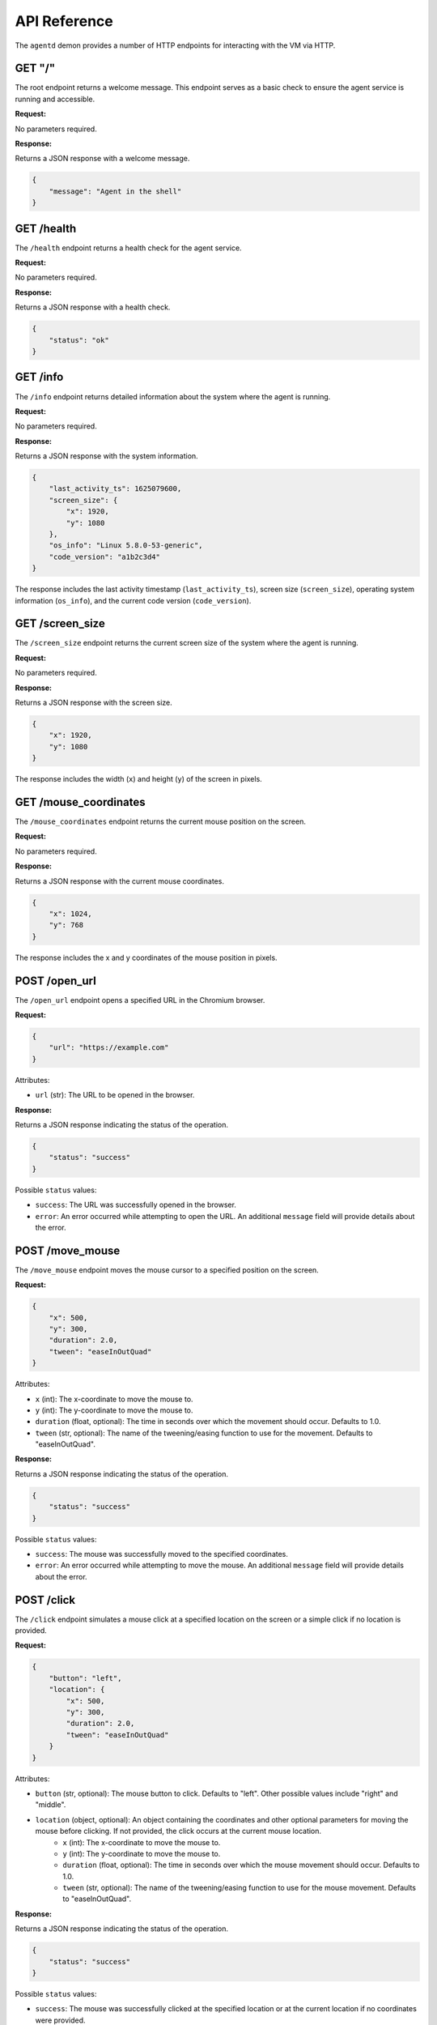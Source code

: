 API Reference
=============

The ``agentd`` demon provides a number of HTTP endpoints for interacting with the VM via HTTP.

GET "/"
^^^^^^^

The root endpoint returns a welcome message. This endpoint serves as a basic check to ensure 
the agent service is running and accessible.

**Request:**

No parameters required.

**Response:**

Returns a JSON response with a welcome message.

.. code-block:: json

    {
        "message": "Agent in the shell"
    }

GET /health
^^^^^^^^^^^

The ``/health`` endpoint returns a health check for the agent service.

**Request:**

No parameters required.

**Response:**

Returns a JSON response with a health check.

.. code-block:: json

    {
        "status": "ok"
    }

GET /info
^^^^^^^^^

The ``/info`` endpoint returns detailed information about the system where the agent is running.

**Request:**

No parameters required.

**Response:**

Returns a JSON response with the system information.

.. code-block:: json

    {
        "last_activity_ts": 1625079600,
        "screen_size": {
            "x": 1920,
            "y": 1080
        },
        "os_info": "Linux 5.8.0-53-generic",
        "code_version": "a1b2c3d4"
    }

The response includes the last activity timestamp (``last_activity_ts``), screen size (``screen_size``), operating system information (``os_info``), and the current code version (``code_version``).

GET /screen_size
^^^^^^^^^^^^^^^^

The ``/screen_size`` endpoint returns the current screen size of the system where the agent is running.

**Request:**

No parameters required.

**Response:**

Returns a JSON response with the screen size.

.. code-block:: json

    {
        "x": 1920,
        "y": 1080
    }

The response includes the width (``x``) and height (``y``) of the screen in pixels.

GET /mouse_coordinates
^^^^^^^^^^^^^^^^^^^^^^^

The ``/mouse_coordinates`` endpoint returns the current mouse position on the screen.

**Request:**

No parameters required.

**Response:**

Returns a JSON response with the current mouse coordinates.

.. code-block:: json

    {
        "x": 1024,
        "y": 768
    }

The response includes the x and y coordinates of the mouse position in pixels.

POST /open_url
^^^^^^^^^^^^^^

The ``/open_url`` endpoint opens a specified URL in the Chromium browser.

**Request:**

.. code-block:: json

    {
        "url": "https://example.com"
    }

Attributes:

- ``url`` (str): The URL to be opened in the browser.

**Response:**

Returns a JSON response indicating the status of the operation.

.. code-block:: json

    {
        "status": "success"
    }

Possible ``status`` values:

- ``success``: The URL was successfully opened in the browser.
- ``error``: An error occurred while attempting to open the URL. An additional ``message`` field will provide details about the error.

POST /move_mouse
^^^^^^^^^^^^^^^^

The ``/move_mouse`` endpoint moves the mouse cursor to a specified position on the screen.

**Request:**

.. code-block:: json

    {
        "x": 500,
        "y": 300,
        "duration": 2.0,
        "tween": "easeInOutQuad"
    }

Attributes:

- ``x`` (int): The x-coordinate to move the mouse to.
- ``y`` (int): The y-coordinate to move the mouse to.
- ``duration`` (float, optional): The time in seconds over which the movement should occur. Defaults to 1.0.
- ``tween`` (str, optional): The name of the tweening/easing function to use for the movement. Defaults to "easeInOutQuad".

**Response:**

Returns a JSON response indicating the status of the operation.

.. code-block:: json

    {
        "status": "success"
    }

Possible ``status`` values:

- ``success``: The mouse was successfully moved to the specified coordinates.
- ``error``: An error occurred while attempting to move the mouse. An additional ``message`` field will provide details about the error.

POST /click
^^^^^^^^^^^

The ``/click`` endpoint simulates a mouse click at a specified location on the screen or a simple click if no location is provided.

**Request:**

.. code-block:: json

    {
        "button": "left",
        "location": {
            "x": 500,
            "y": 300,
            "duration": 2.0,
            "tween": "easeInOutQuad"
        }
    }

Attributes:

- ``button`` (str, optional): The mouse button to click. Defaults to "left". Other possible values include "right" and "middle".
- ``location`` (object, optional): An object containing the coordinates and other optional parameters for moving the mouse before clicking. If not provided, the click occurs at the current mouse location.
    - ``x`` (int): The x-coordinate to move the mouse to.
    - ``y`` (int): The y-coordinate to move the mouse to.
    - ``duration`` (float, optional): The time in seconds over which the mouse movement should occur. Defaults to 1.0.
    - ``tween`` (str, optional): The name of the tweening/easing function to use for the mouse movement. Defaults to "easeInOutQuad".

**Response:**

Returns a JSON response indicating the status of the operation.

.. code-block:: json

    {
        "status": "success"
    }

Possible ``status`` values:

- ``success``: The mouse was successfully clicked at the specified location or at the current location if no coordinates were provided.
- ``error``: An error occurred while attempting to click the mouse. An additional ``message`` field will provide details about the error.

POST /double_click
^^^^^^^^^^^^^^^^^^

The ``/double_click`` endpoint simulates a double mouse click at the current mouse location.

**Request:**

No parameters required.

**Response:**

Returns a JSON response indicating the status of the operation.

.. code-block:: json

    {
        "status": "success"
    }

Possible ``status`` values:

- ``success``: The mouse was successfully double-clicked at the current location.
- ``error``: An error occurred while attempting to double-click the mouse. An additional ``message`` field will provide details about the error.

POST /type_text
^^^^^^^^^^^^^^^

The ``/type_text`` endpoint simulates typing text at the current cursor location.

**Request:**

.. code-block:: json

    {
        "text": "Hello, world!",
        "min_interval": 0.05,
        "max_interval": 0.25
    }

Attributes:

- ``text`` (str): The text to be typed.
- ``min_interval`` (float, optional): The minimum interval between key presses. Defaults to 0.05 seconds.
- ``max_interval`` (float, optional): The maximum interval between key presses. Defaults to 0.25 seconds.

**Response:**

Returns a JSON response indicating the status of the operation.

.. code-block:: json

    {
        "status": "success"
    }

Possible ``status`` values:

- ``success``: The text was successfully typed at the current cursor location.
- ``error``: An error occurred while attempting to type the text. An additional ``message`` field will provide details about the error.

POST /press_key
^^^^^^^^^^^^^^^

The ``/press_key`` endpoint simulates pressing a key on the keyboard.

**Request:**

.. code-block:: json
   
   {
      "key": "string"
   }

**Response:**

Returns a JSON response indicating the status of the operation.

.. code-block:: json

    {
        "status": "success"
    }

Possible ``status`` values:

- ``success``: The key was successfully pressed.
- ``error``: An error occurred while attempting to press the key. An additional ``message`` field will provide details about the error.


POST /scroll
^^^^^^^^^^^^

The ``/scroll`` endpoint simulates scrolling the mouse wheel.

**Request:**

.. code-block:: json

   {
      "clicks": "int"
   }

**Response:**

Returns a JSON response indicating the status of the operation.

.. code-block:: json

    {
        "status": "success"
    }

Possible ``status`` values:

- ``success``: The scroll action was successfully performed.
- ``error``: An error occurred while attempting to perform the scroll action. An additional ``message`` field will provide details about the error.

POST /drag_mouse
^^^^^^^^^^^^^^^^

The ``/drag_mouse`` endpoint drags the mouse cursor from its current location to a specified location on the screen.

**Request:**

.. code-block:: json

   {
      "x": "int",
      "y": "int"
   }

**Response:**

Returns a JSON response indicating the status of the operation.

.. code-block:: json

    {
        "status": "success"
    }

Possible ``status`` values:

- ``success``: The mouse was successfully dragged to the specified location.
- ``error``: An error occurred while attempting to drag the mouse. An additional ``message`` field will provide details about the error.

POST /screenshot
^^^^^^^^^^^^^^^^

The ``/screenshot`` endpoint captures the current screen and returns an image.

**Request:**

No parameters required.

**Response:**

Returns a JSON response containing the screenshot image encoded in base64 and the file path where the screenshot is saved.

.. code-block:: json

    {
        "status": "success",
        "image": "base64_encoded_image",
        "file_path": "path/to/screenshot.png"
    }

Possible ``status`` values:

- ``success``: The screenshot was successfully captured and returned.
- ``error``: An error occurred while attempting to capture the screenshot. An additional ``message`` field will provide details about the error.

POST /recordings
^^^^^^^^^^^^^^^^

The ``/recordings`` endpoint starts a new recording session.

**Request:**

.. code-block:: json

    {
        "description": "string"
    }

**Response:**

Returns a JSON response containing the session ID of the newly started recording session.

.. code-block:: json

    {
        "session_id": "uuid"
    }

GET /recordings
^^^^^^^^^^^^^^^

The ``/recordings`` endpoint retrieves a list of all recording sessions.

**Request:**

No parameters required.

**Response:**

Returns a JSON response containing a list of recording session IDs.

.. code-block:: json

    {
        "recordings": [
            "uuid1",
            "uuid2",
            "uuid3"
        ]
    }

This endpoint allows you to retrieve all the recording sessions that have been initiated.

POST /recordings/{session_id}/stop
^^^^^^^^^^^^^^^^^^^^^^^^^^^^^^^^^^

The endpoint to stop a recording session.

**Request:**

Path Parameters:
- ``session_id``: The unique identifier of the recording session to be stopped.

**Response:**

Returns a JSON response indicating the success of the operation.

GET /recordings/{session_id}
^^^^^^^^^^^^^^^^^^^^^^^^^^^^

The endpoint to retrieve a specific recording session by its session ID.

**Request:**

Path Parameters:
- ``session_id``: The unique identifier of the recording session to be retrieved.

**Response:**

Returns a JSON response containing the details of the specified recording session, including the session ID, description, start time, end time, and a list of recorded events.

.. code-block:: json

    {
        "id": "uuid",
        "description": "Session Description",
        "start_time": 1622547600,
        "end_time": 1622547900,
        "events": [
            {
                "id": "uuid",
                "type": "click",
                "timestamp": 1622547605,
                "coordinates": {
                    "x": 100,
                    "y": 200
                },
                "screenshot_path": "path/to/screenshot",
                "click_data": {
                    "button": "left",
                    "pressed": true
                }
            },
            {
                "id": "uuid",
                "type": "key",
                "timestamp": 1622547610,
                "key_data": {
                    "key": "a"
                }
            }
        ]
    }

This endpoint allows you to retrieve detailed information about a specific recording session, including all the events that occurred during the session.

GET /recordings/{session_id}/event/{event_id}
^^^^^^^^^^^^^^^^^^^^^^^^^^^^^^^^^^^^^^^^^^^^^

The endpoint to retrieve a specific event from a recording session by its session ID and event ID.

**Request:**

Path Parameters:
- ``session_id``: The unique identifier of the recording session.
- ``event_id``: The unique identifier of the event within the recording session.

**Response:**

Returns a JSON response containing the details of the specified event, including the event ID, type, timestamp, coordinates, and any associated data such as click data, key data, scroll data, or text data.

.. code-block:: json

    {
        "id": "uuid",
        "type": "click",
        "timestamp": 1622547605,
        "coordinates": {
            "x": 100,
            "y": 200
        },
        "screenshot_path": "path/to/screenshot",
        "click_data": {
            "button": "left",
            "pressed": true
        }
    }

This endpoint allows you to retrieve detailed information about a specific event within a recording session.

DELETE /recordings/{session_id}/event/{event_id}
^^^^^^^^^^^^^^^^^^^^^^^^^^^^^^^^^^^^^^^^^^^^^^^^

The endpoint to delete a specific event from a recording session by its session ID and event ID.

**Request:**

Path Parameters:
- ``session_id``: The unique identifier of the recording session.
- ``event_id``: The unique identifier of the event within the recording session.

**Response:**

Returns a JSON response containing the updated recording session details without the deleted event.

.. code-block:: json

    {
        "id": "session_uuid",
        "description": "Session Description",
        "start_time": 1622547600,
        "end_time": 1622547615,
        "events": [
            {
                "id": "uuid",
                "type": "click",
                "timestamp": 1622547605,
                "coordinates": {
                    "x": 100,
                    "y": 200
                },
                "screenshot_path": "path/to/screenshot",
                "click_data": {
                    "button": "left",
                    "pressed": true
                }
            }
            // Other events
        ]
    }

This endpoint allows you to delete a specific event from a recording session.

GET /active_sessions
^^^^^^^^^^^^^^^^^^^^

This endpoint lists all active recording sessions.

**Response:**

Returns a JSON response containing a list of session IDs for all active recording sessions.

.. code-block:: json

    {
        "recordings": [
            "session_id_1",
            "session_id_2",
            // Other session IDs
        ]
    }

This endpoint allows you to retrieve a list of all active recording sessions.

GET /recordings/{session_id}/actions
^^^^^^^^^^^^^^^^^^^^^^^^^^^^^^^^^^^^^

This endpoint retrieves a list of actions for a specific recording session.

**Parameters:**

- ``session_id``: The unique identifier for the recording session.

**Response:**

Returns a JSON response containing a list of actions for the specified recording session.

.. code-block:: json

    {
        "actions": [
            {
                "id": "action_uuid",
                "type": "click",
                "timestamp": 1622547605,
                "details": {
                    "coordinates": {
                        "x": 100,
                        "y": 200
                    },
                    "button": "left",
                    "pressed": true
                }
            },
            {
                "id": "action_uuid",
                "type": "keypress",
                "timestamp": 1622547610,
                "details": {
                    "key": "space"
                }
            }
            // Other actions
        ]
    }

This endpoint allows you to retrieve a list of all actions (clicks, keypresses, etc.) that occurred during a specific recording session.

GET /system_usage
^^^^^^^^^^^^^^^^^

This endpoint retrieves the current system usage statistics.

**Response:**

Returns a JSON response containing the current system usage statistics including CPU, memory, and disk usage percentages.

.. code-block:: json

    {
        "cpu_percent": 23.5,
        "memory_percent": 74.2,
        "disk_percent": 55.3
    }

This endpoint allows you to monitor the health and performance of the system where the agent is running.

